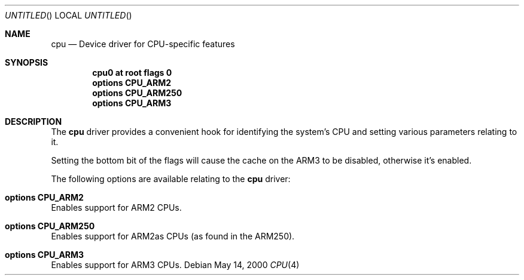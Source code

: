 .\" $NetBSD: cpu.4,v 1.4 2000/12/11 23:49:36 bjh21 Exp $
.\"
.\" Copyright (c) 2000 Ben Harris.
.\" All rights reserved.
.\"
.\" Redistribution and use in source and binary forms, with or without
.\" modification, are permitted provided that the following conditions
.\" are met:
.\" 1. Redistributions of source code must retain the above copyright
.\"    notice, this list of conditions and the following disclaimer.
.\" 2. Redistributions in binary form must reproduce the above copyright
.\"    notice, this list of conditions and the following disclaimer in the
.\"    documentation and/or other materials provided with the distribution.
.\" 3. The name of the author may not be used to endorse or promote products
.\"    derived from this software without specific prior written permission.
.\" 
.\" THIS SOFTWARE IS PROVIDED BY THE AUTHOR ``AS IS'' AND ANY EXPRESS OR
.\" IMPLIED WARRANTIES, INCLUDING, BUT NOT LIMITED TO, THE IMPLIED WARRANTIES
.\" OF MERCHANTABILITY AND FITNESS FOR A PARTICULAR PURPOSE ARE DISCLAIMED.
.\" IN NO EVENT SHALL THE AUTHOR BE LIABLE FOR ANY DIRECT, INDIRECT,
.\" INCIDENTAL, SPECIAL, EXEMPLARY, OR CONSEQUENTIAL DAMAGES (INCLUDING, BUT
.\" NOT LIMITED TO, PROCUREMENT OF SUBSTITUTE GOODS OR SERVICES; LOSS OF USE,
.\" DATA, OR PROFITS; OR BUSINESS INTERRUPTION) HOWEVER CAUSED AND ON ANY
.\" THEORY OF LIABILITY, WHETHER IN CONTRACT, STRICT LIABILITY, OR TORT
.\" (INCLUDING NEGLIGENCE OR OTHERWISE) ARISING IN ANY WAY OUT OF THE USE OF
.\" THIS SOFTWARE, EVEN IF ADVISED OF THE POSSIBILITY OF SUCH DAMAGE.
.\"
.Dd May 14, 2000
.Os
.Dt CPU 4 arm26
.Sh NAME
.Nm cpu
.Nd Device driver for CPU-specific features
.Sh SYNOPSIS
.Cd cpu0 at root flags 0
.Cd options CPU_ARM2
.Cd options CPU_ARM250
.Cd options CPU_ARM3
.Sh DESCRIPTION
The
.Nm
driver provides a convenient hook for identifying the system's CPU and setting
various parameters relating to it.

Setting the bottom bit of the flags will cause the cache on the ARM3 to be
disabled, otherwise it's enabled.

The following options are available relating to the
.Nm
driver:
.Bl -ohang
.It Cd options CPU_ARM2
Enables support for ARM2 CPUs.
.It Cd options CPU_ARM250
Enables support for ARM2as CPUs (as found in the ARM250).
.It Cd options CPU_ARM3
Enables support for ARM3 CPUs.
.El
